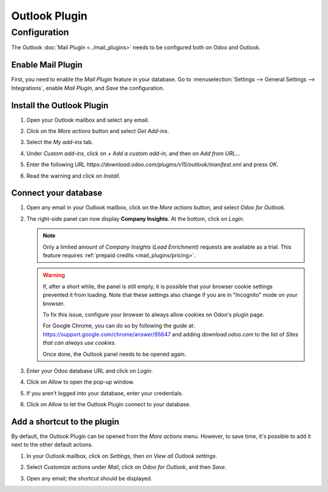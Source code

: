 ==============
Outlook Plugin
==============

Configuration
=============

The Outlook :doc:`Mail Plugin <../mail_plugins>` needs to be configured both on Odoo and Outlook.

.. _mail-plugin/outlook/enable-mail-plugin:

Enable Mail Plugin
------------------

First, you need to enable the *Mail Plugin* feature in your database. Go to :menuselection:`Settings
--> General Settings --> Integrations`, enable *Mail Plugin*, and *Save* the configuration.

.. _mail-plugin/outlook/install-plugin:

Install the Outlook Plugin
--------------------------

#. Open your Outlook mailbox and select any email.

#. Click on the *More actions* button and select *Get Add-ins*.

   .. image:: outlook/more-actions.png
      :align: center
      :alt: More actions button in Outlook

#. Select the *My add-ins* tab.

   .. image:: outlook/my-add-ins.png
      :align: center
      :alt: My add-ins in Outlook

#. Under *Custom add-ins*, click on *+ Add a custom add-in*, and then on *Add from URL...*

   .. image:: outlook/custom-add-ins.png
      :align: center
      :alt: Custom add-ins in Outlook

#. Enter the following URL `https://download.odoo.com/plugins/v15/outlook/manifest.xml` and press
   *OK*.

   .. image:: outlook/enter-add-in-url.png
      :align: center
      :alt: Entering the add-in URL in Outlook

#. Read the warning and click on *Install*.

   .. image:: outlook/add-in-warning.png
      :align: center
      :alt: Custom add-in installation warning in Outlook

.. _mail-plugin/outlook/connect-database:

Connect your database
---------------------

#. Open any email in your Outlook mailbox, click on the *More actions* button, and select *Odoo for
   Outlook*.

   .. image:: outlook/odoo-for-outlook.png
      :align: center
      :alt: Odoo for Outlook add-in button

#. The right-side panel can now display **Company Insights**. At the bottom, click on *Login*.

   .. image:: outlook/panel-login.png
      :align: center
      :alt: Logging in your Odoo database

   .. note::
      Only a limited amount of *Company Insights* (*Lead Enrichment*) requests are available as a
      trial. This feature requires :ref:`prepaid credits <mail_plugins/pricing>`.

   .. warning::
      If, after a short while, the panel is still empty, it is possible that your browser cookie
      settings prevented it from loading.
      Note that these settings also change if you are in "Incognito" mode on your
      browser.

      To fix this issue, configure your browser to always allow cookies on Odoo's plugin page.

      For Google Chrome, you can do so by following the guide at:
      `https://support.google.com/chrome/answer/95647 <https://support.google.com/chrome/answer/95647#:~:text=Allow%20or%20block%20cookies%20for%20a%20specific%20site>`_
      and adding `download.odoo.com` to the list of `Sites that can always use cookies`.

      .. image:: outlook/cookie-fix.png
         :align: center
         :alt: Chrome cookie configuration to fix the empty panel issue

      Once done, the Outlook panel needs to be opened again.


#. Enter your Odoo database URL and click on *Login*.

   .. image:: outlook/enter-database-url.png
      :align: center
      :alt: Entering your Odoo database URL

#. Click on *Allow* to open the pop-up window.

   .. image:: outlook/new-window-warning.png
      :align: center
      :alt: New window pop-up warning

#. If you aren't logged into your database, enter your credentials.

#. Click on *Allow* to let the Outlook Plugin connect to your database.

   .. image:: outlook/odoo-permission.png
      :align: center
      :alt: Allowing the Outlook Plugin to connect to a database

.. _mail-plugin/outlook/add-shortcut:

Add a shortcut to the plugin
----------------------------

By default, the Outlook Plugin can be opened from the *More actions* menu. However, to save
time, it's possible to add it next to the other default actions.

#. In your Outlook mailbox, click on *Settings*, then on *View all Outlook settings*.

   .. image:: outlook/all-outlook-settings.png
      :align: center
      :alt: Viewing all Outlook settings

#. Select *Customize actions* under *Mail*, click on *Odoo for Outlook*, and then *Save*.

   .. image:: outlook/customize-actions.png
      :align: center
      :alt: Odoo for Outlook customized action

#. Open any email; the shortcut should be displayed.

   .. image:: outlook/odoo-outlook-shortcut.png
      :align: center
      :alt: Odoo for Outlook customized action
